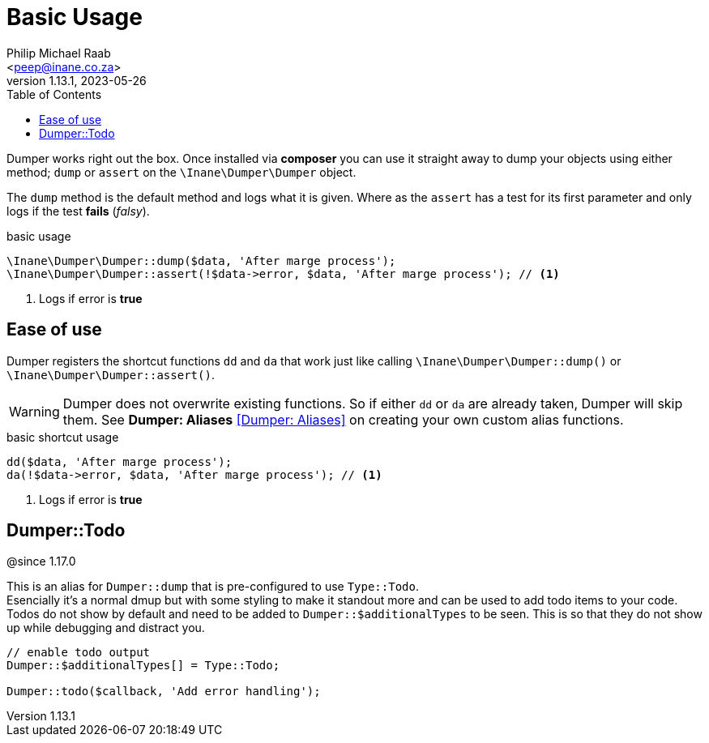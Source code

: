 = Basic Usage
:author: Philip Michael Raab
:email: <peep@inane.co.za>
:revnumber: 1.13.1
:revdate: 2023-05-26
:experimental:
:icons: font
:source-highlighter: highlight.js
:toc: auto

Dumper works right out the box. Once installed via *composer* you can use it straight away to dump your objects using either method; `dump` or `assert` on the `\Inane\Dumper\Dumper` object.

The `dump` method is the default method and logs what it is given. Where as the `assert` has a test for its first parameter and only logs if the test *fails* (_falsy_).

.basic usage
[source,php]
----
\Inane\Dumper\Dumper::dump($data, 'After marge process');
\Inane\Dumper\Dumper::assert(!$data->error, $data, 'After marge process'); // <1>
----
<1> Logs if error is *true*

== Ease of use

Dumper registers the shortcut functions `dd` and `da` that work just like calling `\Inane\Dumper\Dumper::dump()` or `\Inane\Dumper\Dumper::assert()`.

WARNING: Dumper does not overwrite existing functions. So if either `dd` or `da` are already taken, Dumper will skip them. See *Dumper: Aliases* <<Dumper: Aliases>> on creating your own custom alias functions.

.basic shortcut usage
[source,php]
----
dd($data, 'After marge process');
da(!$data->error, $data, 'After marge process'); // <1>
----
<1> Logs if error is *true*

== Dumper::Todo

@since 1.17.0

This is an alias for `Dumper::dump` that is pre-configured to use `Type::Todo`. +
Esencially it's a normal dmup but with some styling to make it standout more and can be used to add todo items to your code. +
Todos do not show by default and need to be added to `Dumper::$additionalTypes` to be seen. This is so that they do not show up while debugging and distract you.

[source,php]
----
// enable todo output
Dumper::$additionalTypes[] = Type::Todo;

Dumper::todo($callback, 'Add error handling');
----
